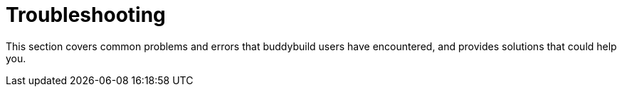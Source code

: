= Troubleshooting

This section covers common problems and errors that buddybuild users
have encountered, and provides solutions that could help you.
